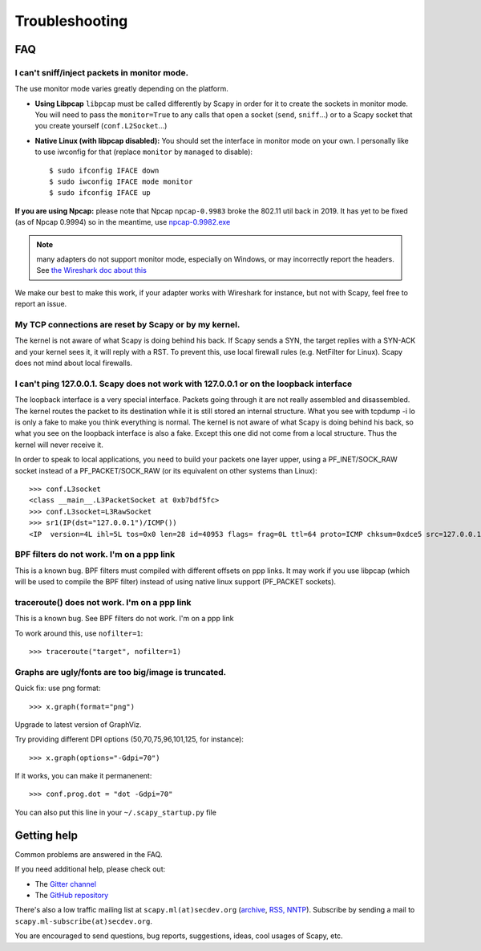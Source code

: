 ***************
Troubleshooting
***************

FAQ
===

I can't sniff/inject packets in monitor mode.
---------------------------------------------

The use monitor mode varies greatly depending on the platform.

- **Using Libpcap**
  ``libpcap`` must be called differently by Scapy in order for it to create the sockets in monitor mode. You will need to pass the ``monitor=True`` to any calls that open a socket (``send``, ``sniff``...) or to a Scapy socket that you create yourself (``conf.L2Socket``...)
- **Native Linux (with libpcap disabled):**
  You should set the interface in monitor mode on your own. I personally like
  to use iwconfig for that (replace ``monitor`` by ``managed`` to disable)::

    $ sudo ifconfig IFACE down
    $ sudo iwconfig IFACE mode monitor
    $ sudo ifconfig IFACE up

**If you are using Npcap:** please note that Npcap ``npcap-0.9983`` broke the 802.11 util back in 2019. It has yet to be fixed (as of Npcap 0.9994) so in the meantime, use `npcap-0.9982.exe <https://nmap.org/npcap/dist/npcap-0.9982.exe>`_

.. note:: many adapters do not support monitor mode, especially on Windows, or may incorrectly report the headers. See `the Wireshark doc about this <https://wiki.wireshark.org/CaptureSetup/WLAN>`_

We make our best to make this work, if your adapter works with Wireshark for instance, but not with Scapy, feel free to report an issue.

My TCP connections are reset by Scapy or by my kernel.
------------------------------------------------------
The kernel is not aware of what Scapy is doing behind his back. If Scapy sends a SYN, the target replies with a SYN-ACK and your kernel sees it, it will reply with a RST. To prevent this, use local firewall rules (e.g. NetFilter for Linux). Scapy does not mind about local firewalls.

I can't ping 127.0.0.1. Scapy does not work with 127.0.0.1 or on the loopback interface 
---------------------------------------------------------------------------------------

The loopback interface is a very special interface. Packets going through it are not really assembled and disassembled. The kernel routes the packet to its destination while it is still stored an internal structure. What you see with tcpdump -i lo is only a fake to make you think everything is normal. The kernel is not aware of what Scapy is doing behind his back, so what you see on the loopback interface is also a fake. Except this one did not come from a local structure. Thus the kernel will never receive it.

In order to speak to local applications, you need to build your packets one layer upper, using a PF_INET/SOCK_RAW socket instead of a PF_PACKET/SOCK_RAW (or its equivalent on other systems than Linux)::

    >>> conf.L3socket
    <class __main__.L3PacketSocket at 0xb7bdf5fc>
    >>> conf.L3socket=L3RawSocket
    >>> sr1(IP(dst="127.0.0.1")/ICMP())
    <IP  version=4L ihl=5L tos=0x0 len=28 id=40953 flags= frag=0L ttl=64 proto=ICMP chksum=0xdce5 src=127.0.0.1 dst=127.0.0.1 options='' |<ICMP  type=echo-reply code=0 chksum=0xffff id=0x0 seq=0x0 |>>

BPF filters do not work. I'm on a ppp link
------------------------------------------

This is a known bug. BPF filters must compiled with different offsets on ppp links. It may work if you use libpcap (which will be used to compile the BPF filter) instead of using native linux support (PF_PACKET sockets).

traceroute() does not work. I'm on a ppp link
---------------------------------------------

This is a known bug. See BPF filters do not work. I'm on a ppp link

To work around this, use ``nofilter=1``::

    >>> traceroute("target", nofilter=1)


Graphs are ugly/fonts are too big/image is truncated.
-----------------------------------------------------

Quick fix: use png format::

   >>> x.graph(format="png")
      
Upgrade to latest version of GraphViz.

Try providing different DPI options (50,70,75,96,101,125, for instance)::

   >>> x.graph(options="-Gdpi=70")

If it works, you can make it permanenent::

   >>> conf.prog.dot = "dot -Gdpi=70"

You can also put this line in your ``~/.scapy_startup.py`` file 


Getting help
============

Common problems are answered in the FAQ.

If you need additional help, please check out:

* The `Gitter channel <https://gitter.im/secdev/scapy>`_
* The `GitHub repository <https://github.com/secdev/scapy/>`_

There's also a low traffic mailing list at ``scapy.ml(at)secdev.org``  (`archive <http://news.gmane.org/gmane.comp.security.scapy.general>`_, `RSS, NNTP <http://gmane.org/info.php?group=gmane.comp.security.scapy.general>`_).
Subscribe by sending a mail to ``scapy.ml-subscribe(at)secdev.org``.

You are encouraged to send questions, bug reports, suggestions, ideas, cool usages of Scapy, etc.
